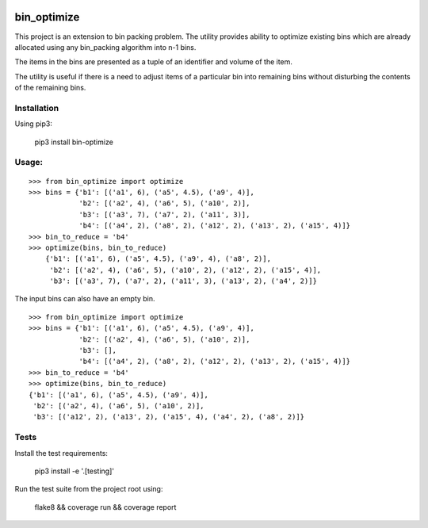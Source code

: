|Version| |License| |Testing| |Documentation Status| |codecov|

bin\_optimize
=============

This project is an extension to bin packing problem. The utility provides ability to optimize existing
bins which are already allocated using any bin_packing algorithm into n-1 bins.

The items in the bins are presented as a tuple of an identifier and volume of the item.

The utility is useful if there is a need to adjust items of a particular bin into remaining bins
without disturbing the contents of the remaining bins.

Installation
------------

Using pip3:

    pip3 install bin-optimize

Usage:
------

::

    >>> from bin_optimize import optimize
    >>> bins = {'b1': [('a1', 6), ('a5', 4.5), ('a9', 4)],
                'b2': [('a2', 4), ('a6', 5), ('a10', 2)],
                'b3': [('a3', 7), ('a7', 2), ('a11', 3)],
                'b4': [('a4', 2), ('a8', 2), ('a12', 2), ('a13', 2), ('a15', 4)]}
    >>> bin_to_reduce = 'b4'
    >>> optimize(bins, bin_to_reduce)
        {'b1': [('a1', 6), ('a5', 4.5), ('a9', 4), ('a8', 2)],
         'b2': [('a2', 4), ('a6', 5), ('a10', 2), ('a12', 2), ('a15', 4)],
         'b3': [('a3', 7), ('a7', 2), ('a11', 3), ('a13', 2), ('a4', 2)]}

The input bins can also have an empty bin.

::

    >>> from bin_optimize import optimize
    >>> bins = {'b1': [('a1', 6), ('a5', 4.5), ('a9', 4)],
                'b2': [('a2', 4), ('a6', 5), ('a10', 2)],
                'b3': [],
                'b4': [('a4', 2), ('a8', 2), ('a12', 2), ('a13', 2), ('a15', 4)]}
    >>> bin_to_reduce = 'b4'
    >>> optimize(bins, bin_to_reduce)
    {'b1': [('a1', 6), ('a5', 4.5), ('a9', 4)],
     'b2': [('a2', 4), ('a6', 5), ('a10', 2)],
     'b3': [('a12', 2), ('a13', 2), ('a15', 4), ('a4', 2), ('a8', 2)]}

Tests
------------
Install the test requirements:

    pip3 install -e '.[testing]'

Run the test suite from the project root using:

    flake8 && coverage run && coverage report


.. |Testing| image:: https://github.com/saripirala/bin-optimize/workflows/Testing/badge.svg?branch=master
.. |Documentation Status| image:: https://readthedocs.org/projects/bin-optimize/badge/?version=latest
   :target: https://bin-optimize.readthedocs.io/en/latest/?badge=latest
.. |codecov| image:: https://codecov.io/gh/saripirala/bin-optimize/branch/master/graph/badge.svg
   :target: https://codecov.io/gh/saripirala/bin-optimize
.. |License| image:: https://img.shields.io/github/license/saripirala/bin-optimize
   :target: https://codecov.io/gh/saripirala/bin-optimize
.. |Version| image:: https://img.shields.io/pypi/v/bin-optimize
